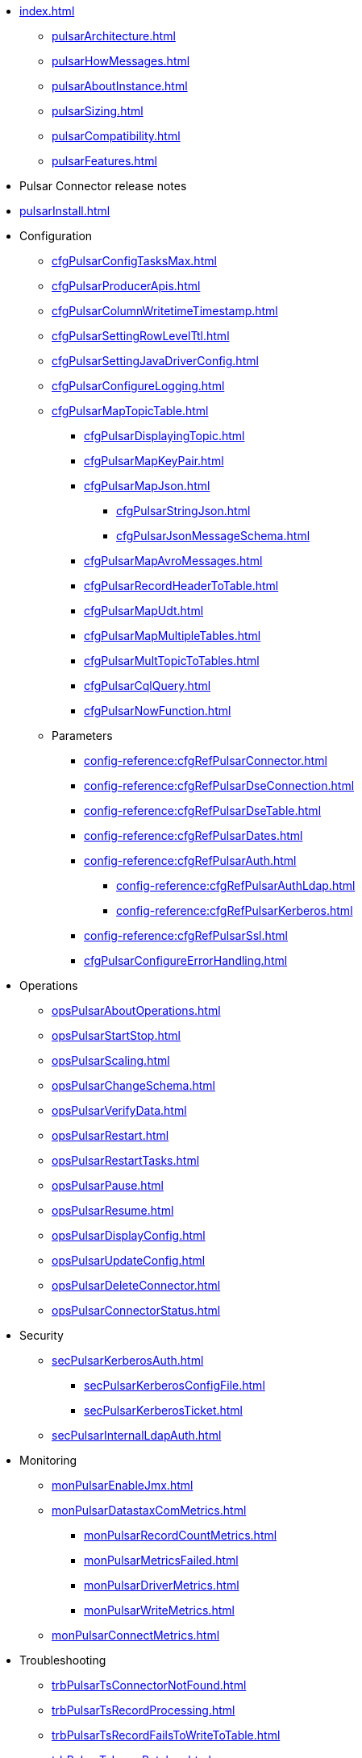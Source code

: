 * xref:index.adoc[]
** xref:pulsarArchitecture.adoc[]
** xref:pulsarHowMessages.adoc[]
** xref:pulsarAboutInstance.adoc[]
** xref:pulsarSizing.adoc[]
** xref:pulsarCompatibility.adoc[]
** xref:pulsarFeatures.adoc[]
* Pulsar Connector release notes
* xref:pulsarInstall.adoc[]
* Configuration
** xref:cfgPulsarConfigTasksMax.adoc[]
** xref:cfgPulsarProducerApis.adoc[]
** xref:cfgPulsarColumnWritetimeTimestamp.adoc[]
** xref:cfgPulsarSettingRowLevelTtl.adoc[]
** xref:cfgPulsarSettingJavaDriverConfig.adoc[]
** xref:cfgPulsarConfigureLogging.adoc[]
** xref:cfgPulsarMapTopicTable.adoc[]
*** xref:cfgPulsarDisplayingTopic.adoc[]
*** xref:cfgPulsarMapKeyPair.adoc[]
*** xref:cfgPulsarMapJson.adoc[]
**** xref:cfgPulsarStringJson.adoc[]
**** xref:cfgPulsarJsonMessageSchema.adoc[]
*** xref:cfgPulsarMapAvroMessages.adoc[]
*** xref:cfgPulsarRecordHeaderToTable.adoc[]
*** xref:cfgPulsarMapUdt.adoc[]
*** xref:cfgPulsarMapMultipleTables.adoc[]
*** xref:cfgPulsarMultTopicToTables.adoc[]
*** xref:cfgPulsarCqlQuery.adoc[]
*** xref:cfgPulsarNowFunction.adoc[]
** Parameters
*** xref:config-reference:cfgRefPulsarConnector.adoc[]
*** xref:config-reference:cfgRefPulsarDseConnection.adoc[]
*** xref:config-reference:cfgRefPulsarDseTable.adoc[]
*** xref:config-reference:cfgRefPulsarDates.adoc[]
*** xref:config-reference:cfgRefPulsarAuth.adoc[]
**** xref:config-reference:cfgRefPulsarAuthLdap.adoc[]
**** xref:config-reference:cfgRefPulsarKerberos.adoc[]
*** xref:config-reference:cfgRefPulsarSsl.adoc[]
*** xref:cfgPulsarConfigureErrorHandling.adoc[]
* Operations
** xref:opsPulsarAboutOperations.adoc[]
** xref:opsPulsarStartStop.adoc[]
** xref:opsPulsarScaling.adoc[]
** xref:opsPulsarChangeSchema.adoc[]
** xref:opsPulsarVerifyData.adoc[]
** xref:opsPulsarRestart.adoc[]
** xref:opsPulsarRestartTasks.adoc[]
** xref:opsPulsarPause.adoc[]
** xref:opsPulsarResume.adoc[]
** xref:opsPulsarDisplayConfig.adoc[]
** xref:opsPulsarUpdateConfig.adoc[]
** xref:opsPulsarDeleteConnector.adoc[]
** xref:opsPulsarConnectorStatus.adoc[]
* Security
** xref:secPulsarKerberosAuth.adoc[]
*** xref:secPulsarKerberosConfigFile.adoc[]
*** xref:secPulsarKerberosTicket.adoc[]
** xref:secPulsarInternalLdapAuth.adoc[]
* Monitoring
** xref:monPulsarEnableJmx.adoc[]
** xref:monPulsarDatastaxComMetrics.adoc[]
*** xref:monPulsarRecordCountMetrics.adoc[]
*** xref:monPulsarMetricsFailed.adoc[]
*** xref:monPulsarDriverMetrics.adoc[]
*** xref:monPulsarWriteMetrics.adoc[]
** xref:monPulsarConnectMetrics.adoc[]
* Troubleshooting
** xref:trbPulsarTsConnectorNotFound.adoc[]
** xref:trbPulsarTsRecordProcessing.adoc[]
** xref:trbPulsarTsRecordFailsToWriteToTable.adoc[]
** xref:trbPulsarTsLargeBatches.adoc[]
** xref:trbPulsarTsRecordParsingFails.adoc[]
** xref:trbPulsarTsMissingFields.adoc[]
** xref:trbPulsarTsBindAddress.adoc[]
** xref:trbPulsarTsLoadBalancing.adoc[]
* xref:pulsarTutorial.adoc[]